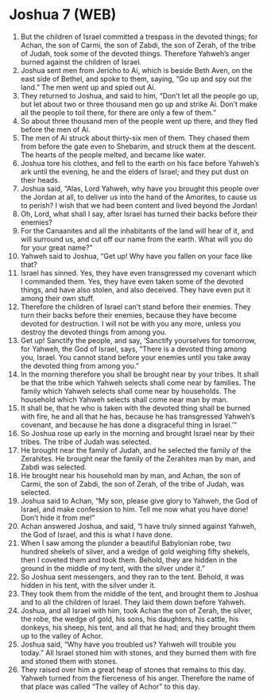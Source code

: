 * Joshua 7 (WEB)
:PROPERTIES:
:ID: WEB/06-JOS07
:END:

1. But the children of Israel committed a trespass in the devoted things; for Achan, the son of Carmi, the son of Zabdi, the son of Zerah, of the tribe of Judah, took some of the devoted things. Therefore Yahweh’s anger burned against the children of Israel.
2. Joshua sent men from Jericho to Ai, which is beside Beth Aven, on the east side of Bethel, and spoke to them, saying, “Go up and spy out the land.” The men went up and spied out Ai.
3. They returned to Joshua, and said to him, “Don’t let all the people go up, but let about two or three thousand men go up and strike Ai. Don’t make all the people to toil there, for there are only a few of them.”
4. So about three thousand men of the people went up there, and they fled before the men of Ai.
5. The men of Ai struck about thirty-six men of them. They chased them from before the gate even to Shebarim, and struck them at the descent. The hearts of the people melted, and became like water.
6. Joshua tore his clothes, and fell to the earth on his face before Yahweh’s ark until the evening, he and the elders of Israel; and they put dust on their heads.
7. Joshua said, “Alas, Lord Yahweh, why have you brought this people over the Jordan at all, to deliver us into the hand of the Amorites, to cause us to perish? I wish that we had been content and lived beyond the Jordan!
8. Oh, Lord, what shall I say, after Israel has turned their backs before their enemies?
9. For the Canaanites and all the inhabitants of the land will hear of it, and will surround us, and cut off our name from the earth. What will you do for your great name?”
10. Yahweh said to Joshua, “Get up! Why have you fallen on your face like that?
11. Israel has sinned. Yes, they have even transgressed my covenant which I commanded them. Yes, they have even taken some of the devoted things, and have also stolen, and also deceived. They have even put it among their own stuff.
12. Therefore the children of Israel can’t stand before their enemies. They turn their backs before their enemies, because they have become devoted for destruction. I will not be with you any more, unless you destroy the devoted things from among you.
13. Get up! Sanctify the people, and say, ‘Sanctify yourselves for tomorrow, for Yahweh, the God of Israel, says, “There is a devoted thing among you, Israel. You cannot stand before your enemies until you take away the devoted thing from among you.”
14. In the morning therefore you shall be brought near by your tribes. It shall be that the tribe which Yahweh selects shall come near by families. The family which Yahweh selects shall come near by households. The household which Yahweh selects shall come near man by man.
15. It shall be, that he who is taken with the devoted thing shall be burned with fire, he and all that he has, because he has transgressed Yahweh’s covenant, and because he has done a disgraceful thing in Israel.’”
16. So Joshua rose up early in the morning and brought Israel near by their tribes. The tribe of Judah was selected.
17. He brought near the family of Judah, and he selected the family of the Zerahites. He brought near the family of the Zerahites man by man, and Zabdi was selected.
18. He brought near his household man by man, and Achan, the son of Carmi, the son of Zabdi, the son of Zerah, of the tribe of Judah, was selected.
19. Joshua said to Achan, “My son, please give glory to Yahweh, the God of Israel, and make confession to him. Tell me now what you have done! Don’t hide it from me!”
20. Achan answered Joshua, and said, “I have truly sinned against Yahweh, the God of Israel, and this is what I have done.
21. When I saw among the plunder a beautiful Babylonian robe, two hundred shekels of silver, and a wedge of gold weighing fifty shekels, then I coveted them and took them. Behold, they are hidden in the ground in the middle of my tent, with the silver under it.”
22. So Joshua sent messengers, and they ran to the tent. Behold, it was hidden in his tent, with the silver under it.
23. They took them from the middle of the tent, and brought them to Joshua and to all the children of Israel. They laid them down before Yahweh.
24. Joshua, and all Israel with him, took Achan the son of Zerah, the silver, the robe, the wedge of gold, his sons, his daughters, his cattle, his donkeys, his sheep, his tent, and all that he had; and they brought them up to the valley of Achor.
25. Joshua said, “Why have you troubled us? Yahweh will trouble you today.” All Israel stoned him with stones, and they burned them with fire and stoned them with stones.
26. They raised over him a great heap of stones that remains to this day. Yahweh turned from the fierceness of his anger. Therefore the name of that place was called “The valley of Achor” to this day.
